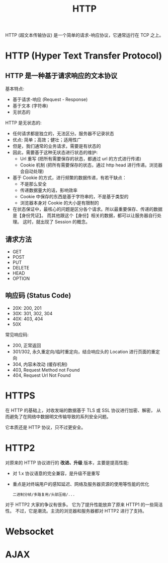 #+TITLE: HTTP

HTTP (超文本传输协议) 是一个简单的请求-响应协议，它通常运行在 TCP 之上。

* HTTP (Hyper Text Transfer Protocol)
** HTTP 是一种基于请求响应的文本协议

基本特点:
- 基于请求-响应 (Request - Response)
- 基于文本 (字符串)
- 无状态的

HTTP 是无状态的:
- 任何请求都是独立的，无法区分。服务器不记录状态
- 优点: 简单；高效；健壮；适用性广
- 但是，我们通常的业务请求，需要是有状态的
- 因此，需要基于这种无状态进行状态的维护:
  + Url 重写 (把所有需要保存的状态，都通过 url 的方式进行传递)
  + Cookie 机制 (把所有需要保存的状态，通过 http head 进行传递。浏览器会自动处理)
- 基于 Cookie 的方式，进行频繁的数据传递，有若干缺点：
  + 不是那么安全
  + 传递数据量大的话，影响效率
  + Cookie 中保存的东西是基于字符串的，不是基于类型的
  + 浏览器本身对 Cookie 的大小是有限制的
- 在状态保证中，最核心的问题是区分各个请求。所以最重要保存、传递的数据是【身份凭证】。
  而其他跟这个【身份】相关的数据，都可以让服务器自行处理。
  这时，就出现了 Session 的概念。

** 请求方法

- GET
- POST
- PUT
- DELETE
- HEAD
- OPTION

** 响应码 (Status Code)

- 20X: 200, 201
- 30X: 301, 302, 304
- 40X: 403, 404
- 50X

常见响应码:
- 200, 正常返回
- 301/302, 永久重定向/临时重定向，结合响应头的 Location 进行页面的重定向
- 304, 内容未改动 (缓存机制)
- 403, Request Method not Found
- 404, Request Url Not Found

* HTTPS

在 HTTP 的基础上，对收发端的数据基于 TLS 或 SSL 协议进行加密、解密，
从而避免了在网络中数据明文传输导致的系列安全问题。

它本质还是 HTTP 协议，只不过更安全。

* HTTP2

对原来的 HTTP 协议进行的 *改进、升级* 版本，主要是提高性能:
- 对 1.x 协议语意的完全兼容，是升级不是重写
- 重点是对终端用户的感知延迟、网络及服务器资源的使用等性能的优化
  : 二进制分帧/多路复用/头部压缩/...

对于 HTTP2 大家的争议有很多。
它为了提升性能放弃了原来 HTTP1 的一些简洁性。
不过，它是潮流。主流的浏览器和服务器都对 HTTP2 进行了支持。
  
* Websocket
* AJAX
